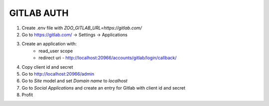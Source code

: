 GITLAB AUTH
===========

1. Create .env file with `ZOO_GITLAB_URL=https://gitlab.com/`
2. Go to https://gitlab.com/ -> Settings -> Applications
3. Create an application with:
	- read_user scope
	- redirect uri - http://localhost:20966/accounts/gitlab/login/callback/
4. Copy client id and secret
5. Go to http://localhost:20966/admin
6. Go to `Site` model and set `Domain name` to `localhost`
7. Go to `Social Applications` and create an entry for Gitlab with client id and secret
8. Profit
